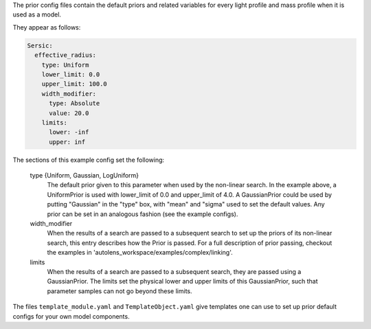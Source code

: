 The prior config files contain the default priors and related variables for every light profile and mass profile
when it is used as a model.

They appear as follows:

.. code-block:: bash

    Sersic:
      effective_radius:
        type: Uniform
        lower_limit: 0.0
        upper_limit: 100.0
        width_modifier:
          type: Absolute
          value: 20.0
        limits:
          lower: -inf
          upper: inf

The sections of this example config set the following:

    type {Uniform, Gaussian, LogUniform}
        The default prior given to this parameter when used by the non-linear search. In the example above, a
        UniformPrior is used with lower_limit of 0.0 and upper_limit of 4.0. A GaussianPrior could be used by
        putting "Gaussian" in the "type" box, with "mean" and "sigma" used to set the default values. Any prior can be
        set in an analogous fashion (see the example configs).
    width_modifier
        When the results of a search are passed to a subsequent search to set up the priors of its non-linear search,
        this entry describes how the Prior is passed. For a full description of prior passing, checkout the examples
        in 'autolens_workspace/examples/complex/linking'.
    limits
        When the results of a search are passed to a subsequent search, they are passed using a GaussianPrior. The
        limits set the physical lower and upper limits of this GaussianPrior, such that parameter samples
        can not go beyond these limits.

The files ``template_module.yaml`` and ``TemplateObject.yaml`` give templates one can use to set up prior default
configs for your own model components.